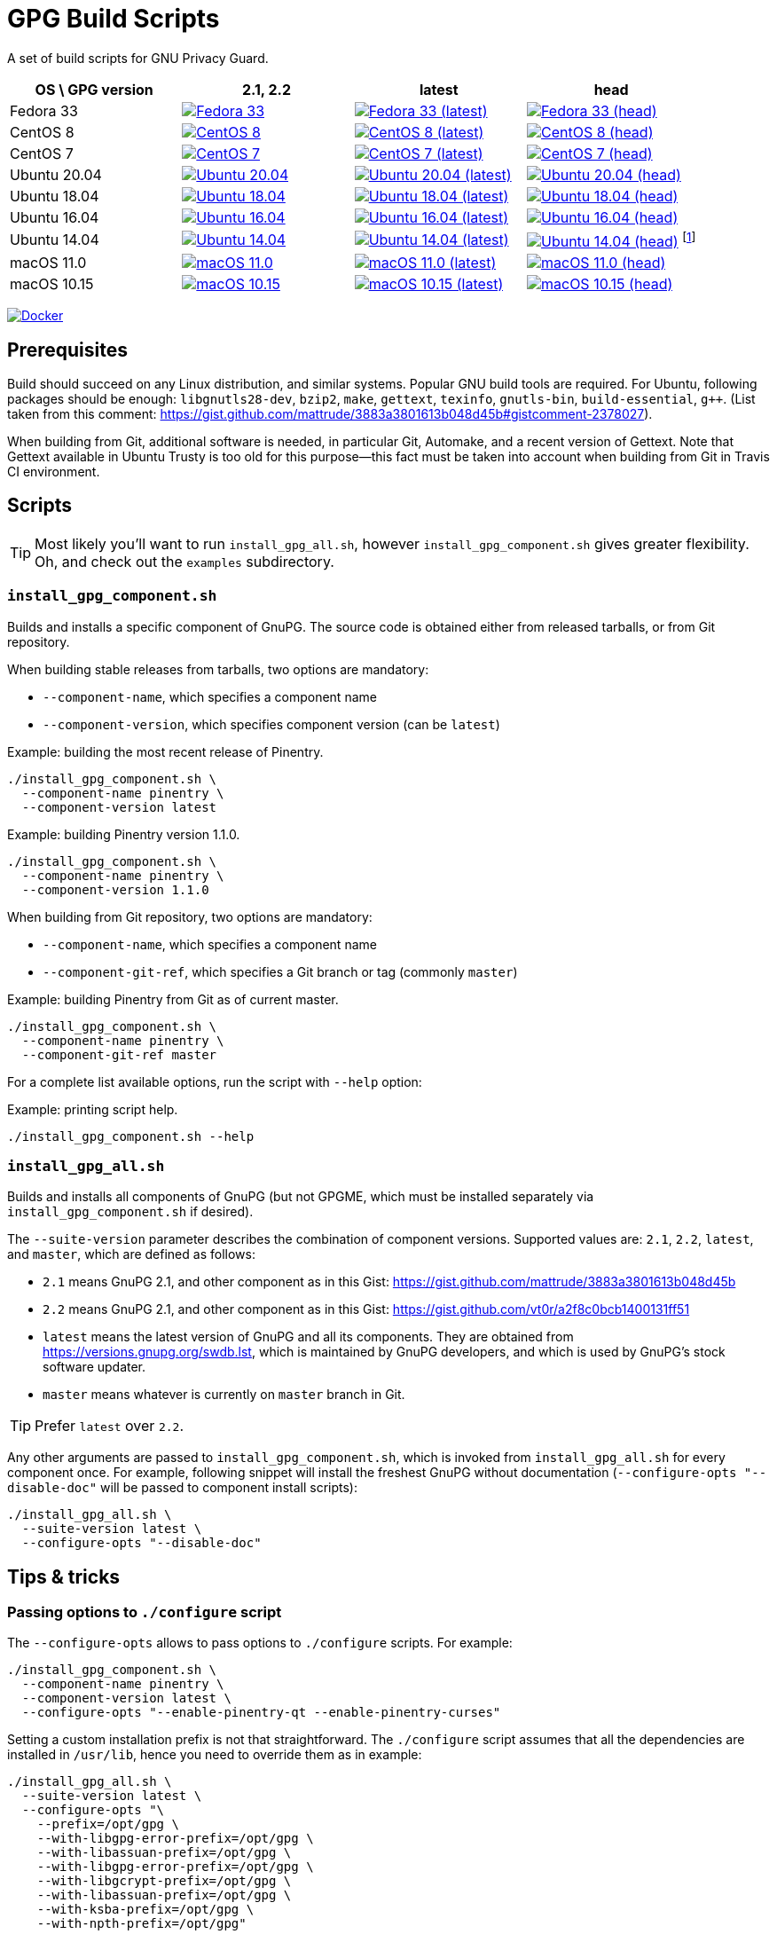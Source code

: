 = GPG Build Scripts

A set of build scripts for GNU Privacy Guard.

[options="header"]
|==========================
|OS \ GPG version |2.1, 2.2  |latest   |head

|Fedora 33
|image:https://github.com/rnpgp/gpg-build-scripts/actions/workflows/fedora-33.yml/badge.svg["Fedora 33", link="https://github.com/rnpgp/gpg-build-scripts/actions/workflows/fedora-33.yml"]
|image:https://github.com/rnpgp/gpg-build-scripts/actions/workflows/fedora-33-latest.yml/badge.svg["Fedora 33 (latest)", link="https://github.com/rnpgp/gpg-build-scripts/actions/workflows/fedora-33-latest.yml"]
|image:https://github.com/rnpgp/gpg-build-scripts/actions/workflows/fedora-33-head.yml/badge.svg["Fedora 33 (head)", link="https://github.com/rnpgp/gpg-build-scripts/actions/workflows/fedora-33-head.yml"]

|CentOS 8
|image:https://github.com/rnpgp/gpg-build-scripts/actions/workflows/centos-8.yml/badge.svg["CentOS 8", link="https://github.com/rnpgp/gpg-build-scripts/actions/workflows/centos-8.yml"]
|image:https://github.com/rnpgp/gpg-build-scripts/actions/workflows/centos-8-latest.yml/badge.svg["CentOS 8 (latest)", link="https://github.com/rnpgp/gpg-build-scripts/actions/workflows/centos-8-latest.yml"]
|image:https://github.com/rnpgp/gpg-build-scripts/actions/workflows/centos-8-head.yml/badge.svg["CentOS 8 (head)", link="https://github.com/rnpgp/gpg-build-scripts/actions/workflows/centos-8-head.yml"]

|CentOS 7
|image:https://github.com/rnpgp/gpg-build-scripts/actions/workflows/centos-7.yml/badge.svg["CentOS 7", link="https://github.com/rnpgp/gpg-build-scripts/actions/workflows/centos-7.yml"]
|image:https://github.com/rnpgp/gpg-build-scripts/actions/workflows/centos-7-latest.yml/badge.svg["CentOS 7 (latest)", link="https://github.com/rnpgp/gpg-build-scripts/actions/workflows/centos-7-latest.yml"]
|image:https://github.com/rnpgp/gpg-build-scripts/actions/workflows/centos-7-head.yml/badge.svg["CentOS 7 (head)", link="https://github.com/rnpgp/gpg-build-scripts/actions/workflows/centos-7-head.yml"]

|Ubuntu 20.04
|image:https://github.com/rnpgp/gpg-build-scripts/actions/workflows/ubuntu-20.04.yml/badge.svg["Ubuntu 20.04", link="https://github.com/rnpgp/gpg-build-scripts/actions/workflows/ubuntu-20.04.yml"]
|image:https://github.com/rnpgp/gpg-build-scripts/actions/workflows/ubuntu-20.04-latest.yml/badge.svg["Ubuntu 20.04 (latest)", link="https://github.com/rnpgp/gpg-build-scripts/actions/workflows/ubuntu-20.04-latest.yml"]
|image:https://github.com/rnpgp/gpg-build-scripts/actions/workflows/ubuntu-20.04-head.yml/badge.svg["Ubuntu 20.04 (head)", link="https://github.com/rnpgp/gpg-build-scripts/actions/workflows/ubuntu-20.04-head.yml"]

|Ubuntu 18.04
|image:https://github.com/rnpgp/gpg-build-scripts/actions/workflows/ubuntu-18.04.yml/badge.svg["Ubuntu 18.04", link="https://github.com/rnpgp/gpg-build-scripts/actions/workflows/ubuntu-18.04.yml"]
|image:https://github.com/rnpgp/gpg-build-scripts/actions/workflows/ubuntu-18.04-latest.yml/badge.svg["Ubuntu 18.04 (latest)", link="https://github.com/rnpgp/gpg-build-scripts/actions/workflows/ubuntu-18.04-latest.yml"]
|image:https://github.com/rnpgp/gpg-build-scripts/actions/workflows/ubuntu-18.04-head.yml/badge.svg["Ubuntu 18.04 (head)", link="https://github.com/rnpgp/gpg-build-scripts/actions/workflows/ubuntu-18.04-head.yml"]

|Ubuntu 16.04
|image:https://github.com/rnpgp/gpg-build-scripts/actions/workflows/ubuntu-16.04.yml/badge.svg["Ubuntu 16.04", link="https://github.com/rnpgp/gpg-build-scripts/actions/workflows/ubuntu-16.04.yml"]
|image:https://github.com/rnpgp/gpg-build-scripts/actions/workflows/ubuntu-16.04-latest.yml/badge.svg["Ubuntu 16.04 (latest)", link="https://github.com/rnpgp/gpg-build-scripts/actions/workflows/ubuntu-16.04-latest.yml"]
|image:https://github.com/rnpgp/gpg-build-scripts/actions/workflows/ubuntu-16.04-head.yml/badge.svg["Ubuntu 16.04 (head)", link="https://github.com/rnpgp/gpg-build-scripts/actions/workflows/ubuntu-16.04-head.yml"]

|Ubuntu 14.04
|image:https://github.com/rnpgp/gpg-build-scripts/actions/workflows/ubuntu-14.04.yml/badge.svg["Ubuntu 14.04", link="https://github.com/rnpgp/gpg-build-scripts/actions/workflows/ubuntu-14.04.yml"]
|image:https://github.com/rnpgp/gpg-build-scripts/actions/workflows/ubuntu-14.04-latest.yml/badge.svg["Ubuntu 14.04 (latest)", link="https://github.com/rnpgp/gpg-build-scripts/actions/workflows/ubuntu-14.04-latest.yml"]
|image:https://github.com/rnpgp/gpg-build-scripts/actions/workflows/ubuntu-14.04-head.yml/badge.svg["Ubuntu 14.04 (head)", link="https://github.com/rnpgp/gpg-build-scripts/actions/workflows/ubuntu-14.04-head.yml"] footnote:[Version of gettext is too old in Ubuntu 14.04.]

|macOS 11.0
|image:https://github.com/rnpgp/gpg-build-scripts/actions/workflows/macos-11.0.yml/badge.svg["macOS 11.0", link="https://github.com/rnpgp/gpg-build-scripts/actions/workflows/macos-11.0.yml"]
|image:https://github.com/rnpgp/gpg-build-scripts/actions/workflows/macos-11.0-latest.yml/badge.svg["macOS 11.0 (latest)", link="https://github.com/rnpgp/gpg-build-scripts/actions/workflows/macos-11.0-latest.yml"]
|image:https://github.com/rnpgp/gpg-build-scripts/actions/workflows/macos-11.0-head.yml/badge.svg["macOS 11.0 (head)", link="https://github.com/rnpgp/gpg-build-scripts/actions/workflows/macos-11.0-head.yml"]

|macOS 10.15
|image:https://github.com/rnpgp/gpg-build-scripts/actions/workflows/macos-10.15.yml/badge.svg["macOS 10.15", link="https://github.com/rnpgp/gpg-build-scripts/actions/workflows/macos-10.15.yml"]
|image:https://github.com/rnpgp/gpg-build-scripts/actions/workflows/macos-10.15-latest.yml/badge.svg["macOS 10.15 (latest)", link="https://github.com/rnpgp/gpg-build-scripts/actions/workflows/macos-10.15-latest.yml"]
|image:https://github.com/rnpgp/gpg-build-scripts/actions/workflows/macos-10.15-head.yml/badge.svg["macOS 10.15 (head)", link="https://github.com/rnpgp/gpg-build-scripts/actions/workflows/macos-10.15-head.yml"]
|==========================

image:https://github.com/rnpgp/gpg-build-scripts/actions/workflows/docker.yml/badge.svg["Docker", link="https://github.com/rnpgp/gpg-build-scripts/actions/workflows/docker.yml"]

== Prerequisites

Build should succeed on any Linux distribution, and similar systems.  Popular
GNU build tools are required.  For Ubuntu, following packages should be enough:
`libgnutls28-dev`, `bzip2`, `make`, `gettext`, `texinfo`, `gnutls-bin`,
`build-essential`, `g++`.  (List taken from this comment:
https://gist.github.com/mattrude/3883a3801613b048d45b#gistcomment-2378027).

When building from Git, additional software is needed, in particular Git,
Automake, and a recent version of Gettext.  Note that Gettext available in
Ubuntu Trusty is too old for this purpose--this fact must be taken into account
when building from Git in Travis CI environment.

== Scripts

TIP: Most likely you'll want to run `install_gpg_all.sh`, however
`install_gpg_component.sh` gives greater flexibility.  Oh, and check out
the `examples` subdirectory.

=== `install_gpg_component.sh`

Builds and installs a specific component of GnuPG.  The source code is obtained
either from released tarballs, or from Git repository.

When building stable releases from tarballs, two options are mandatory:

* `--component-name`, which specifies a component name
* `--component-version`, which specifies component version (can be `latest`)

.Example: building the most recent release of Pinentry.
[source,bash]
----
./install_gpg_component.sh \
  --component-name pinentry \
  --component-version latest
----

.Example: building Pinentry version 1.1.0.
[source,bash]
----
./install_gpg_component.sh \
  --component-name pinentry \
  --component-version 1.1.0
----

When building from Git repository, two options are mandatory:

* `--component-name`, which specifies a component name
* `--component-git-ref`, which specifies a Git branch or tag (commonly `master`)

.Example: building Pinentry from Git as of current master.
[source,bash]
----
./install_gpg_component.sh \
  --component-name pinentry \
  --component-git-ref master
----

For a complete list available options, run the script with `--help` option:

.Example: printing script help.
[source,bash]
----
./install_gpg_component.sh --help
----

=== `install_gpg_all.sh`

Builds and installs all components of GnuPG (but not GPGME, which must be
installed separately via `install_gpg_component.sh` if desired).

The `--suite-version` parameter describes the combination of component versions.
Supported values are: `2.1`, `2.2`, `latest`, and `master`, which are defined as
follows:

* `2.1` means GnuPG 2.1, and other component as in this Gist:
  https://gist.github.com/mattrude/3883a3801613b048d45b
* `2.2` means GnuPG 2.1, and other component as in this Gist:
  https://gist.github.com/vt0r/a2f8c0bcb1400131ff51
* `latest` means the latest version of GnuPG and all its components.  They are
  obtained from https://versions.gnupg.org/swdb.lst, which is maintained by
  GnuPG developers, and which is used by GnuPG's stock software updater.
* `master` means whatever is currently on `master` branch in Git.

TIP: Prefer `latest` over `2.2`.

Any other arguments are passed to `install_gpg_component.sh`, which is invoked
from `install_gpg_all.sh` for every component once.  For example, following
snippet will install the freshest GnuPG without documentation
(`--configure-opts "--disable-doc"` will be passed to component install
scripts):

[source,bash]
----
./install_gpg_all.sh \
  --suite-version latest \
  --configure-opts "--disable-doc"
----

== Tips & tricks

=== Passing options to `./configure` script

The `--configure-opts` allows to pass options to `./configure` scripts.  For
example:

[source,bash]
----
./install_gpg_component.sh \
  --component-name pinentry \
  --component-version latest \
  --configure-opts "--enable-pinentry-qt --enable-pinentry-curses"
----

Setting a custom installation prefix is not that straightforward.
The `./configure` script assumes that all the dependencies are installed in
`/usr/lib`, hence you need to override them as in example:

[source,bash]
----
./install_gpg_all.sh \
  --suite-version latest \
  --configure-opts "\
    --prefix=/opt/gpg \
    --with-libgpg-error-prefix=/opt/gpg \
    --with-libassuan-prefix=/opt/gpg \
    --with-libgpg-error-prefix=/opt/gpg \
    --with-libgcrypt-prefix=/opt/gpg \
    --with-libassuan-prefix=/opt/gpg \
    --with-ksba-prefix=/opt/gpg \
    --with-npth-prefix=/opt/gpg"
----

You may see a bunch of warnings as some of these options are relevant only to
few components, but that won't break your build.

=== Verifying authenticity of tarballs

GnuPG team provides PGP signatures of released tarballs, which can be used
to verify authenticity of these tarballs.  Note that using this feature requires
that another installation of GnuPG is available in advance.

In order to do so, firstly public keys of GnuPG team must be imported.
The easiest way is to fetch them from some keyserver, for example from
keyserver.ubuntu.com:

[source,bash]
----
gpg \
  --keyserver hkp://keyserver.ubuntu.com:80 \
  --recv-keys AAAAAAAAAAAAAAAA BBBBBBBBBBBBBBBBBBBB CCCCCCCCCCCCCCCCCC
----

You should obtain key IDs from https://www.gnupg.org/signature_key.html[GnuPG
home page] rather than trust me, therefore above snippet contains only
placeholders.  Key ID is the last sixteen hexadecimal digits of its fingerprint.

Alternatively, you may write a whole ASCII-armored public key block, which is
printed near the bottom of the aforementioned page, into some file, and then
import it.  Given that you have saved key block to a file `GPG_KEYS.gpg`,
following imports it:

[source,bash]
----
gpg --import GPG_KEYS.gpg
----

Keys are now imported but not trusted yet.  It is enough for signature
verification, though warnings will be printed.  In order to enable verfication,
use `--verify` option, for example:

[source,bash]
----
./install_gpg_all.sh \
  --suite-version latest \
  --verify
----

TIP: If you want to learn how to exchange and trust keys, head to
https://www.gnupg.org/gph/en/manual/x56.html[GNU Privacy Handbook].

TIP: For more information about checking integrity of GnuPG release tarballs,
head to https://www.gnupg.org/download/integrity_check.html[GnuPG home page].

=== Using with CI

==== GitHub Action

The scripts have been designed to work in GitHub Action.  Use following listing
as example of `.github/workflows/my_workflow.yml`:

[source,yaml]
----
name: My workflow

on:
  pull_request:
  push:
    branches:
      - master
      - 'release/**'

env:
  GPG_BUILD_DIR: "$GITHUB_WORKSPACE/build_gpg"
  GPG_CONFIGURE_OPTS: >
      --disable-doc --enable-pinentry-curses
      --disable-pinentry-emacs --disable-pinentry-gtk2 --disable-pinentry-gnome3
      --disable-pinentry-qt --disable-pinentry-qt4 --disable-pinentry-qt5
      --disable-pinentry-tqt --disable-pinentry-fltk

jobs:
  build:
    runs-on: ubuntu-latest
    if: "!contains(github.event.head_commit.message, 'skip ci')"
    container:
      image: centos:8
    strategy:
      matrix:
        env:
          - GPG_VERSION: "latest"
          - GPG_VERSION: "2.1"
    env: ${{ matrix.env }}
    steps:
      - name: Set up build environment
        run: |
          dnf -y -q update
          dnf -y -q install --skip-broken \
            git \
            clang gcc gcc-c++ make autoconf automake libtool byacc bison \
            bzip2 gzip ncurses-devel bzip2-devel zlib-devel gettext-devel \
            patch \
            texinfo \
            file \
            which
      - uses: actions/checkout@v2
        with:
          fetch-depth: 0
      - name: Build GPG
        run: >
          ./install_gpg_all.sh
          --suite-version "$GPG_VERSION"
          --build-dir "$GPG_BUILD_DIR"
          --configure-opts "$GPG_CONFIGURE_OPTS"
          --folding-style travis
----


==== Travis CI

The scripts had been designed to work in Travis CI.  Use following listing
as example of `.travis.yml`:

[source,yaml]
----
dist: trusty
sudo: required
language: ruby

env:
  global:
    - GPG_BUILD_DIR="$TRAVIS_BUILD_DIR/build_gpg"
    - >
      GPG_CONFIGURE_OPTS="--disable-doc --enable-pinentry-curses
      --disable-pinentry-emacs --disable-pinentry-gtk2 --disable-pinentry-gnome3
      --disable-pinentry-qt --disable-pinentry-qt4 --disable-pinentry-qt5
      --disable-pinentry-tqt --disable-pinentry-fltk"

  matrix:
    - GPG_VERSION="latest"
    - GPG_VERSION="2.1"

before_install:
  - >
    ./install_gpg_all.sh
    --suite-version "$GPG_VERSION"
    --build-dir "$GPG_BUILD_DIR"
    --configure-opts "$GPG_CONFIGURE_OPTS"
    --folding-style travis
  - gem install bundler -v 1.16.1
----

Please note the `--folding-style travis` option.  It makes the job logs more
readable, as it divides the output of build steps into foldable sections.

=== Installing GnuPG Made Easy (GPGME)

GPGME is not installed by `install_gpg_all.sh` script, however it can be
installed with `install_gpg_component.sh` like every other component.

For example:

[source,bash]
----
./install_gpg_all.sh \
  --suite-version latest

./install_gpg_component.sh \
  --component-name gpgme \
  --component-version latest
----

NOTE: GPGME requires `libgpg-error` and `libassuan` to compile.  Also, other
components of GnuPG suite are typically needed in order to actually use GPGME.

== License

The MIT License (MIT)

Copyright (c) 2018 - 2021 Ribose Inc.

Permission is hereby granted, free of charge, to any person obtaining a copy
of this software and associated documentation files (the "Software"), to deal
in the Software without restriction, including without limitation the rights
to use, copy, modify, merge, publish, distribute, sublicense, and/or sell
copies of the Software, and to permit persons to whom the Software is
furnished to do so, subject to the following conditions:

The above copyright notice and this permission notice shall be included in
all copies or substantial portions of the Software.

THE SOFTWARE IS PROVIDED "AS IS", WITHOUT WARRANTY OF ANY KIND, EXPRESS OR
IMPLIED, INCLUDING BUT NOT LIMITED TO THE WARRANTIES OF MERCHANTABILITY,
FITNESS FOR A PARTICULAR PURPOSE AND NONINFRINGEMENT. IN NO EVENT SHALL THE
AUTHORS OR COPYRIGHT HOLDERS BE LIABLE FOR ANY CLAIM, DAMAGES OR OTHER
LIABILITY, WHETHER IN AN ACTION OF CONTRACT, TORT OR OTHERWISE, ARISING FROM,
OUT OF OR IN CONNECTION WITH THE SOFTWARE OR THE USE OR OTHER DEALINGS IN
THE SOFTWARE.
